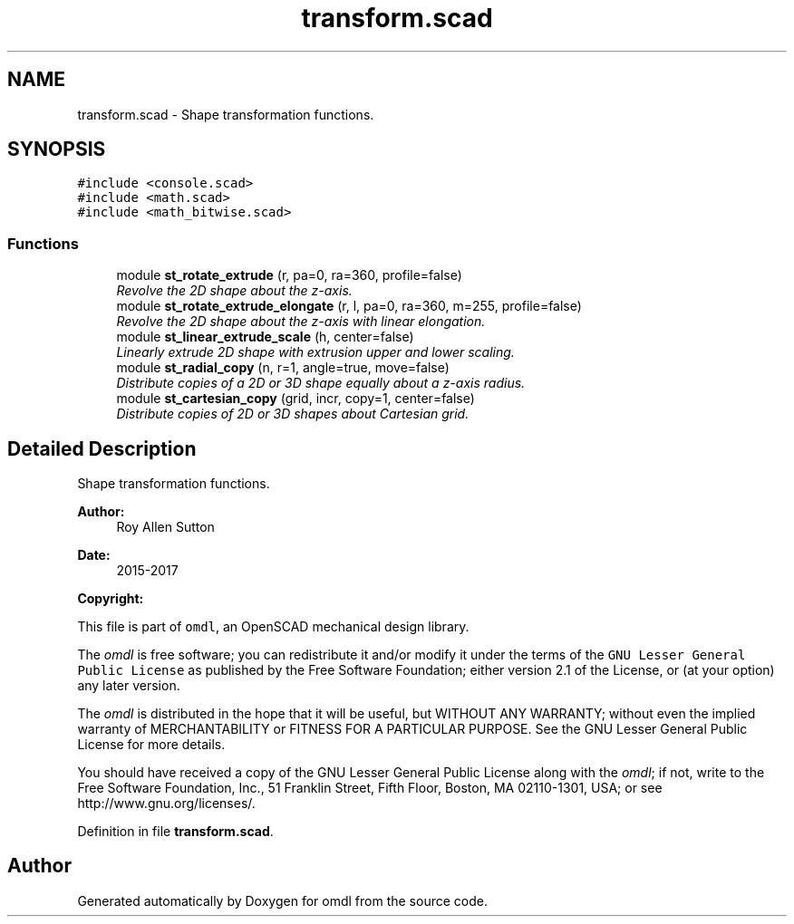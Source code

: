 .TH "transform.scad" 3 "Sat Feb 4 2017" "Version v0.5" "omdl" \" -*- nroff -*-
.ad l
.nh
.SH NAME
transform.scad \- Shape transformation functions\&.  

.SH SYNOPSIS
.br
.PP
\fC#include <console\&.scad>\fP
.br
\fC#include <math\&.scad>\fP
.br
\fC#include <math_bitwise\&.scad>\fP
.br

.SS "Functions"

.in +1c
.ti -1c
.RI "module \fBst_rotate_extrude\fP (r, pa=0, ra=360, profile=false)"
.br
.RI "\fIRevolve the 2D shape about the z-axis\&. \fP"
.ti -1c
.RI "module \fBst_rotate_extrude_elongate\fP (r, l, pa=0, ra=360, m=255, profile=false)"
.br
.RI "\fIRevolve the 2D shape about the z-axis with linear elongation\&. \fP"
.ti -1c
.RI "module \fBst_linear_extrude_scale\fP (h, center=false)"
.br
.RI "\fILinearly extrude 2D shape with extrusion upper and lower scaling\&. \fP"
.ti -1c
.RI "module \fBst_radial_copy\fP (n, r=1, angle=true, move=false)"
.br
.RI "\fIDistribute copies of a 2D or 3D shape equally about a z-axis radius\&. \fP"
.ti -1c
.RI "module \fBst_cartesian_copy\fP (grid, incr, copy=1, center=false)"
.br
.RI "\fIDistribute copies of 2D or 3D shapes about Cartesian grid\&. \fP"
.in -1c
.SH "Detailed Description"
.PP 
Shape transformation functions\&. 


.PP
\fBAuthor:\fP
.RS 4
Roy Allen Sutton 
.RE
.PP
\fBDate:\fP
.RS 4
2015-2017
.RE
.PP
\fBCopyright:\fP
.RS 4
.RE
.PP
This file is part of \fComdl\fP, an OpenSCAD mechanical design library\&.
.PP
The \fIomdl\fP is free software; you can redistribute it and/or modify it under the terms of the \fCGNU Lesser General Public License\fP as published by the Free Software Foundation; either version 2\&.1 of the License, or (at your option) any later version\&.
.PP
The \fIomdl\fP is distributed in the hope that it will be useful, but WITHOUT ANY WARRANTY; without even the implied warranty of MERCHANTABILITY or FITNESS FOR A PARTICULAR PURPOSE\&. See the GNU Lesser General Public License for more details\&.
.PP
You should have received a copy of the GNU Lesser General Public License along with the \fIomdl\fP; if not, write to the Free Software Foundation, Inc\&., 51 Franklin Street, Fifth Floor, Boston, MA 02110-1301, USA; or see http://www.gnu.org/licenses/\&. 
.PP
Definition in file \fBtransform\&.scad\fP\&.
.SH "Author"
.PP 
Generated automatically by Doxygen for omdl from the source code\&.
